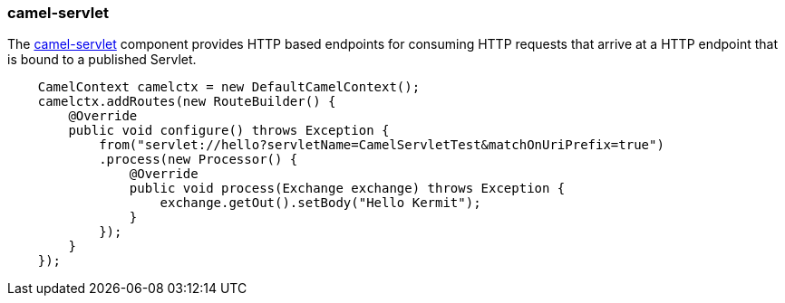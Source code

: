 ### camel-servlet

The http://camel.apache.org/servlet.html[camel-servlet,window=_blank] 
component provides HTTP based endpoints for consuming HTTP requests that arrive at a HTTP endpoint that is bound to a published Servlet.

```java
    CamelContext camelctx = new DefaultCamelContext();
    camelctx.addRoutes(new RouteBuilder() {
        @Override
        public void configure() throws Exception {
            from("servlet://hello?servletName=CamelServletTest&matchOnUriPrefix=true")
            .process(new Processor() {
                @Override
                public void process(Exchange exchange) throws Exception {
                    exchange.getOut().setBody("Hello Kermit");
                }
            });
        }
    });
```

